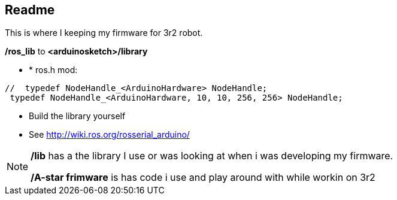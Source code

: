 == Readme

This is where I keeping my firmware for 3r2 robot.


*/ros_lib* to *<arduinosketch>/library*

*   *   ros.h mod:

[source,java]
----
//  typedef NodeHandle_<ArduinoHardware> NodeHandle;
 typedef NodeHandle_<ArduinoHardware, 10, 10, 256, 256> NodeHandle;
----

*   Build the library yourself

    *   See http://wiki.ros.org/rosserial_arduino/[http://wiki.ros.org/rosserial_arduino/]
    
[NOTE]
====
*/lib* has a the library I use or was looking at when i was developing my firmware.

*/A-star frimware* is has code i use and play around with while workin on 3r2
====

